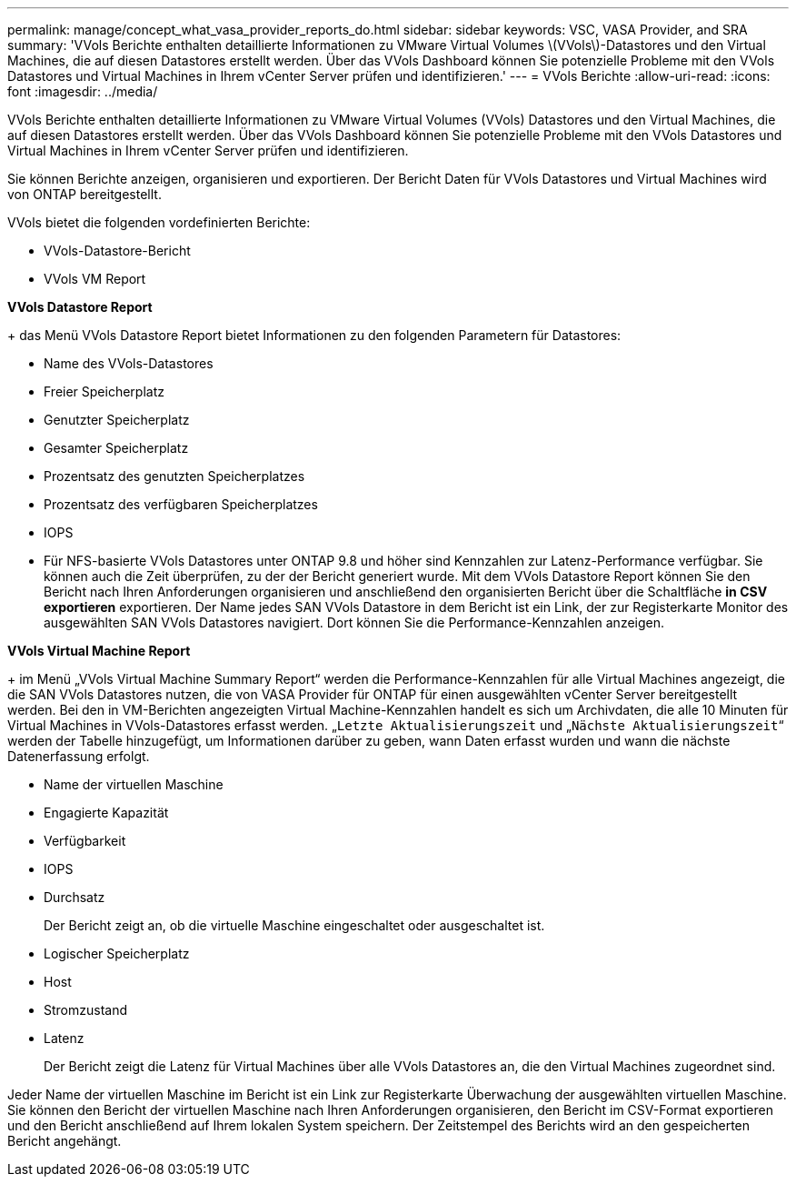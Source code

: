 ---
permalink: manage/concept_what_vasa_provider_reports_do.html 
sidebar: sidebar 
keywords: VSC, VASA Provider, and SRA 
summary: 'VVols Berichte enthalten detaillierte Informationen zu VMware Virtual Volumes \(VVols\)-Datastores und den Virtual Machines, die auf diesen Datastores erstellt werden. Über das VVols Dashboard können Sie potenzielle Probleme mit den VVols Datastores und Virtual Machines in Ihrem vCenter Server prüfen und identifizieren.' 
---
= VVols Berichte
:allow-uri-read: 
:icons: font
:imagesdir: ../media/


[role="lead"]
VVols Berichte enthalten detaillierte Informationen zu VMware Virtual Volumes (VVols) Datastores und den Virtual Machines, die auf diesen Datastores erstellt werden. Über das VVols Dashboard können Sie potenzielle Probleme mit den VVols Datastores und Virtual Machines in Ihrem vCenter Server prüfen und identifizieren.

Sie können Berichte anzeigen, organisieren und exportieren. Der Bericht Daten für VVols Datastores und Virtual Machines wird von ONTAP bereitgestellt.

VVols bietet die folgenden vordefinierten Berichte:

* VVols-Datastore-Bericht
* VVols VM Report


*VVols Datastore Report*

+ das Menü VVols Datastore Report bietet Informationen zu den folgenden Parametern für Datastores:

* Name des VVols-Datastores
* Freier Speicherplatz
* Genutzter Speicherplatz
* Gesamter Speicherplatz
* Prozentsatz des genutzten Speicherplatzes
* Prozentsatz des verfügbaren Speicherplatzes
* IOPS
* Für NFS-basierte VVols Datastores unter ONTAP 9.8 und höher sind Kennzahlen zur Latenz-Performance verfügbar. Sie können auch die Zeit überprüfen, zu der der Bericht generiert wurde. Mit dem VVols Datastore Report können Sie den Bericht nach Ihren Anforderungen organisieren und anschließend den organisierten Bericht über die Schaltfläche *in CSV exportieren* exportieren. Der Name jedes SAN VVols Datastore in dem Bericht ist ein Link, der zur Registerkarte Monitor des ausgewählten SAN VVols Datastores navigiert. Dort können Sie die Performance-Kennzahlen anzeigen.


*VVols Virtual Machine Report*

+ im Menü „VVols Virtual Machine Summary Report“ werden die Performance-Kennzahlen für alle Virtual Machines angezeigt, die die SAN VVols Datastores nutzen, die von VASA Provider für ONTAP für einen ausgewählten vCenter Server bereitgestellt werden. Bei den in VM-Berichten angezeigten Virtual Machine-Kennzahlen handelt es sich um Archivdaten, die alle 10 Minuten für Virtual Machines in VVols-Datastores erfasst werden. „`Letzte Aktualisierungszeit` und „`Nächste Aktualisierungszeit`“ werden der Tabelle hinzugefügt, um Informationen darüber zu geben, wann Daten erfasst wurden und wann die nächste Datenerfassung erfolgt.

* Name der virtuellen Maschine
* Engagierte Kapazität
* Verfügbarkeit
* IOPS
* Durchsatz
+
Der Bericht zeigt an, ob die virtuelle Maschine eingeschaltet oder ausgeschaltet ist.

* Logischer Speicherplatz
* Host
* Stromzustand
* Latenz
+
Der Bericht zeigt die Latenz für Virtual Machines über alle VVols Datastores an, die den Virtual Machines zugeordnet sind.



Jeder Name der virtuellen Maschine im Bericht ist ein Link zur Registerkarte Überwachung der ausgewählten virtuellen Maschine. Sie können den Bericht der virtuellen Maschine nach Ihren Anforderungen organisieren, den Bericht im CSV-Format exportieren und den Bericht anschließend auf Ihrem lokalen System speichern. Der Zeitstempel des Berichts wird an den gespeicherten Bericht angehängt.

